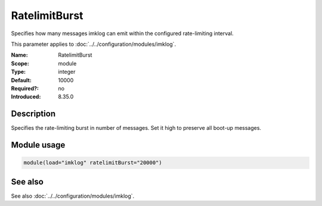 .. _param-imklog-ratelimitburst:
.. _imklog.parameter.module.ratelimitburst:

RatelimitBurst
==============

.. index::
   single: imklog; RatelimitBurst
   single: RatelimitBurst

.. summary-start

Specifies how many messages imklog can emit within the configured rate-limiting interval.

.. summary-end

This parameter applies to :doc:`../../configuration/modules/imklog`.

:Name: RatelimitBurst
:Scope: module
:Type: integer
:Default: 10000
:Required?: no
:Introduced: 8.35.0

Description
-----------
Specifies the rate-limiting burst in number of messages. Set it high to
preserve all boot-up messages.

Module usage
------------
.. _param-imklog-module-ratelimitburst:
.. _imklog.parameter.module.ratelimitburst-usage:

.. code-block:: rsyslog

   module(load="imklog" ratelimitBurst="20000")

See also
--------
See also :doc:`../../configuration/modules/imklog`.
